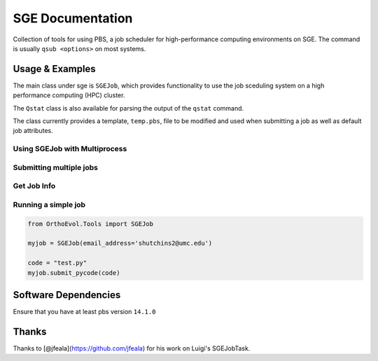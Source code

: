 SGE Documentation
=================

Collection of tools for using PBS, a job scheduler for high-performance
computing environments on SGE. The command is usually ``qsub <options>``
on most systems.

Usage & Examples
----------------

The main class under sge is ``SGEJob``, which provides functionality to
use the job sceduling system on a high performance computing (HPC)
cluster.

The ``Qstat`` class is also available for parsing the output of the
``qstat`` command.

The class currently provides a template, ``temp.pbs``, file to be
modified and used when submitting a job as well as default job
attributes.

Using SGEJob with Multiprocess
~~~~~~~~~~~~~~~~~~~~~~~~~~~~~~

.. code:: python

Submitting multiple jobs
~~~~~~~~~~~~~~~~~~~~~~~~

.. code:: python

Get Job Info
~~~~~~~~~~~~

.. code:: python

Running a simple job
~~~~~~~~~~~~~~~~~~~~

.. code:: python

    from OrthoEvol.Tools import SGEJob

    myjob = SGEJob(email_address='shutchins2@umc.edu')

    code = "test.py"
    myjob.submit_pycode(code)

Software Dependencies
---------------------

Ensure that you have at least pbs version ``14.1.0``

Thanks
------

Thanks to [@jfeala](https://github.com/jfeala) for his work on Luigi's
SGEJobTask.
